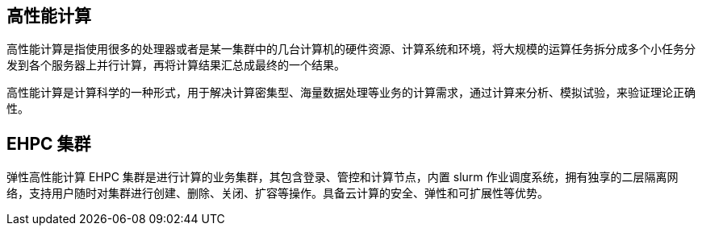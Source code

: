 // 基本概念

== 高性能计算

高性能计算是指使用很多的处理器或者是某一集群中的几台计算机的硬件资源、计算系统和环境，将大规模的运算任务拆分成多个小任务分发到各个服务器上并行计算，再将计算结果汇总成最终的一个结果。

高性能计算是计算科学的一种形式，用于解决计算密集型、海量数据处理等业务的计算需求，通过计算来分析、模拟试验，来验证理论正确性。

== EHPC 集群

弹性高性能计算 EHPC 集群是进行计算的业务集群，其包含登录、管控和计算节点，内置 slurm 作业调度系统，拥有独享的二层隔离网络，支持用户随时对集群进行创建、删除、关闭、扩容等操作。具备云计算的安全、弹性和可扩展性等优势。


